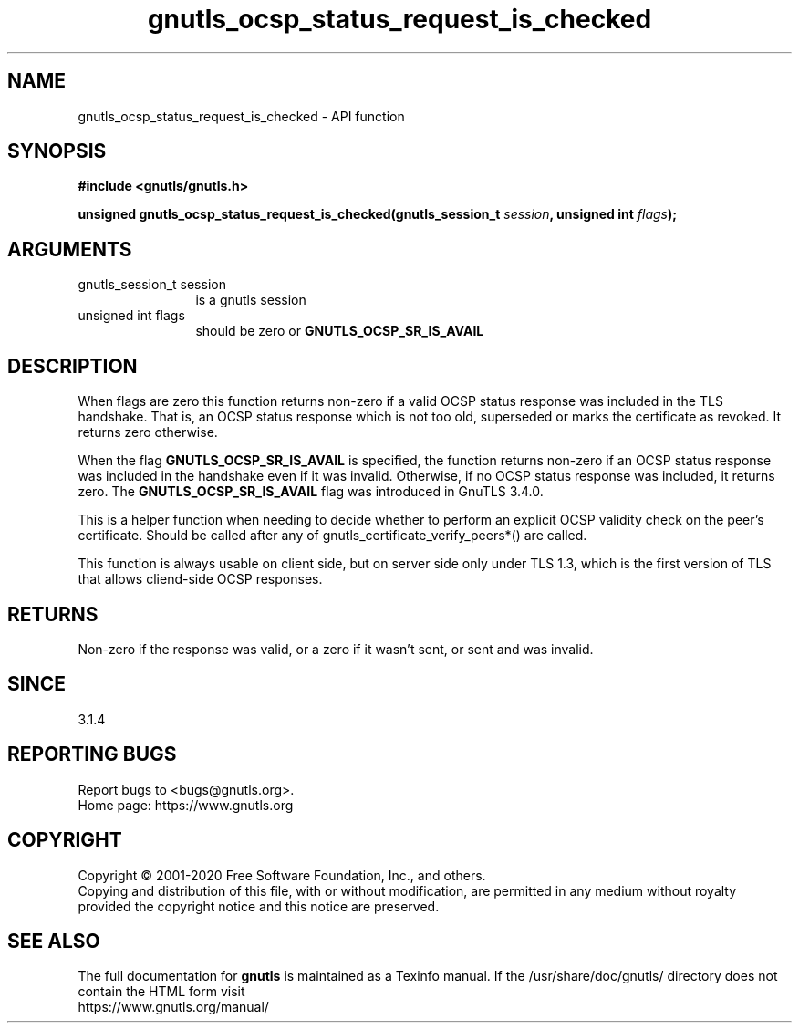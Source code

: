 .\" DO NOT MODIFY THIS FILE!  It was generated by gdoc.
.TH "gnutls_ocsp_status_request_is_checked" 3 "3.6.12" "gnutls" "gnutls"
.SH NAME
gnutls_ocsp_status_request_is_checked \- API function
.SH SYNOPSIS
.B #include <gnutls/gnutls.h>
.sp
.BI "unsigned gnutls_ocsp_status_request_is_checked(gnutls_session_t " session ", unsigned int " flags ");"
.SH ARGUMENTS
.IP "gnutls_session_t session" 12
is a gnutls session
.IP "unsigned int flags" 12
should be zero or \fBGNUTLS_OCSP_SR_IS_AVAIL\fP
.SH "DESCRIPTION"
When flags are zero this function returns non\-zero if a valid OCSP status
response was included in the TLS handshake. That is, an OCSP status response
which is not too old, superseded or marks the certificate as revoked.
It returns zero otherwise.

When the flag \fBGNUTLS_OCSP_SR_IS_AVAIL\fP is specified, the function
returns non\-zero if an OCSP status response was included in the handshake
even if it was invalid. Otherwise, if no OCSP status response was included,
it returns zero. The \fBGNUTLS_OCSP_SR_IS_AVAIL\fP flag was introduced in GnuTLS 3.4.0.

This is a helper function when needing to decide whether to perform an
explicit OCSP validity check on the peer's certificate. Should be called after
any of gnutls_certificate_verify_peers*() are called.

This function is always usable on client side, but on server side only
under TLS 1.3, which is the first version of TLS that allows cliend\-side OCSP
responses.
.SH "RETURNS"
Non\-zero if the response was valid, or a zero if it wasn't sent,
or sent and was invalid.
.SH "SINCE"
3.1.4
.SH "REPORTING BUGS"
Report bugs to <bugs@gnutls.org>.
.br
Home page: https://www.gnutls.org

.SH COPYRIGHT
Copyright \(co 2001-2020 Free Software Foundation, Inc., and others.
.br
Copying and distribution of this file, with or without modification,
are permitted in any medium without royalty provided the copyright
notice and this notice are preserved.
.SH "SEE ALSO"
The full documentation for
.B gnutls
is maintained as a Texinfo manual.
If the /usr/share/doc/gnutls/
directory does not contain the HTML form visit
.B
.IP https://www.gnutls.org/manual/
.PP
